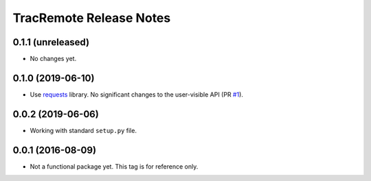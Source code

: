 ========================
TracRemote Release Notes
========================

0.1.1 (unreleased)
------------------

* No changes yet.

0.1.0 (2019-06-10)
------------------

* Use requests_ library.  No significant changes to the user-visible API
  (PR `#1`_).

.. _`#1`: https://github.com/weaverba137/trac-remote/pull/1
.. _requests: https://requests.readthedocs.io

0.0.2 (2019-06-06)
------------------

* Working with standard ``setup.py`` file.

0.0.1 (2016-08-09)
------------------

* Not a functional package yet.  This tag is for reference only.
